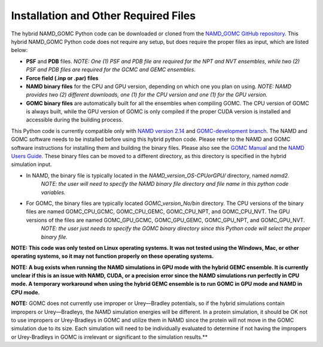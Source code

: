 Installation and Other Required Files
============

The hybrid NAMD_GOMC Python code can be downloaded or cloned from the `NAMD_GOMC GitHub repository <https://github.com/bc118/NAMD_GOMC>`_.  This hybrid NAMD_GOMC Python code does not require any setup, but does require the proper files as input, which are listed below:

* **PSF** and **PDB** files.  *NOTE:  One (1) PSF and PDB file are required for the NPT and NVT ensembles, while two (2) PSF and PDB files are required for the GCMC and GEMC ensembles.*

* **Force field (.inp or .par) files**

* **NAMD binary files** for the CPU and GPU version, depending on which one you plan on using.  *NOTE: NAMD provides two (2) different downloads, one (1) for the CPU version and one (1) for the GPU version.*

* **GOMC binary files**  are automatically built for all the ensembles when compiling GOMC.  The CPU version of GOMC is always built, while the GPU version of GOMC is only compiled if the proper CUDA version is installed and accessible during the building process.


This Python code is currently compatible only with `NAMD version 2.14 <https://www.ks.uiuc.edu/Development/Download/download.cgi?PackageName=NAMD>`_ and `GOMC-development branch <https://github.com/GOMC-WSU/GOMC/tree/development>`_.  The NAMD and GOMC software needs to be installed before using this hybrid python code. Please refer to the NAMD and GOMC software instructions for installing them and building the binary files.  Please also see the `GOMC Manual <https://gomc.eng.wayne.edu/documentation/>`_ and the `NAMD Users Guide <https://www.ks.uiuc.edu/Research/namd/2.14/ug/>`_. These binary files can be moved to a different directory, as this directory is specified in the hybrid simulation input.


* In NAMD, the binary file is typically located in the *NAMD_version_OS-CPUorGPU/* directory, named *namd2*. 
	*NOTE: the user will need to specify the NAMD binary file directory and file name in this python code variables.*

* For GOMC, the binary files are typically located *GOMC_version_No/bin* directory. The CPU versions of the binary files are named GOMC_CPU_GCMC, GOMC_CPU_GEMC, GOMC_CPU_NPT, and GOMC_CPU_NVT.  The GPU versions of the files are named GOMC_GPU_GCMC, GOMC_GPU_GEMC, GOMC_GPU_NPT, and GOMC_GPU_NVT.  
	*NOTE: the user just needs to specify the GOMC binary directory since this Python code will select the proper binary file.*


**NOTE: This code was only tested on Linux operating systems.  It was not tested using the Windows, Mac, or other operating systems, so it may not function properly on these operating systems.**  


**NOTE: A bug exists when running the NAMD simulations in GPU mode with the hybrid GEMC ensemble.  It is currently unclear if this is an issue with NAMD, CUDA, or a precision error since the NAMD simulations run perfectly in CPU mode.  A temporary workaround when using the hybrid GEMC ensemble is to run GOMC in GPU mode and NAMD in CPU mode.**  

**NOTE:**  GOMC does not currently use improper or Urey—Bradley potentials, so if the hybrid simulations contain impropers or Urey—Bradleys, the NAMD simulation energies will be different.  In a protein simulation, it should be OK not to use impropers or Urey-Bradleys in GOMC and utilize them in NAMD since the protein will not move in the GOMC simulation due to its size.  Each simulation will need to be individually evaluated to determine if not having the impropers or Urey-Bradleys in GOMC is irrelevant or significant to the simulation results.**
